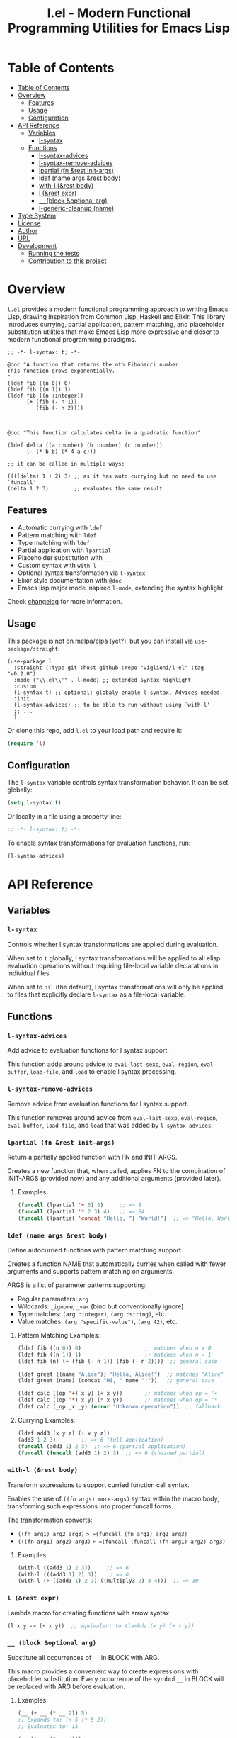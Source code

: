 # -*- eval: (add-hook 'before-save-hook 'org-make-toc nil t) -*-
#+title: l.el - Modern Functional Programming Utilities for Emacs Lisp
#+options: toc:t
#+startup: show2levels
 
* Table of Contents
:PROPERTIES:
:TOC:      :include all :depth 3
:END:
:CONTENTS:
- [[#table-of-contents][Table of Contents]]
- [[#overview][Overview]]
  - [[#features][Features]]
  - [[#usage][Usage]]
  - [[#configuration][Configuration]]
- [[#api-reference][API Reference]]
  - [[#variables][Variables]]
    - [[#l-syntax][l-syntax]]
  - [[#functions][Functions]]
    - [[#l-syntax-advices][l-syntax-advices]]
    - [[#l-syntax-remove-advices][l-syntax-remove-advices]]
    - [[#lpartial-fn-rest-init-args][lpartial (fn &rest init-args)]]
    - [[#ldef-name-args-rest-body][ldef (name args &rest body)]]
    - [[#with-l-rest-body][with-l (&rest body)]]
    - [[#l-rest-expr][l (&rest expr)]]
    - [[#__-block-optional-arg][__ (block &optional arg)]]
    - [[#l-generic-cleanup-name][l-generic-cleanup (name)]]
- [[#type-system][Type System]]
- [[#license][License]]
- [[#author][Author]]
- [[#url][URL]]
- [[#development][Development]]
  - [[#running-the-tests][Running the tests]]
  - [[#contribution-to-this-project][Contribution to this project]]
:END:

* Overview

=l.el= provides a modern functional programming approach to writing Emacs Lisp, drawing inspiration from Common Lisp, Haskell and Elixir. This library introduces currying, partial application, pattern matching, and placeholder substitution utilities that make Emacs Lisp more expressive and closer to modern functional programming paradigms.

#+begin_src elisp :exports both :results output 
  ;; -*- l-syntax: t; -*-

  @doc "A function that returns the nth Fibonacci number.
  This function grows exponentially.
  "
  (ldef fib ((n 0)) 0)
  (ldef fib ((n 1)) 1)
  (ldef fib ((n :integer))
        (+ (fib (- n 1))
           (fib (- n 2))))



  @doc "This function calculates delta in a quadratic function"

  (ldef delta ((a :number) (b :number) (c :number))
        (- (* b b) (* 4 a c)))

  ;; it can be called in multiple ways:

  ((((delta) 1 ) 2) 3) ;; as it has auto currying but no need to use `funcall'
  (delta 1 2 3)        ;; evaluates the same result
#+end_src


** Features

- Automatic currying with =ldef=
- Pattern matching with =ldef=
- Type matching with =ldef=
- Partial application with =lpartial=
- Placeholder substitution with =__=
- Custom syntax with =with-l=
- Optional syntax transformation via =l-syntax=
- Elixir style documentation with =@doc=
- Emacs lisp major mode inspired =l-mode=, extending the syntax highlight

Check [[./changelog.org][changelog]] for more information.

** Usage

This package is not on melpa/elpa (yet?), but you can install via =use-package/straight=:

#+begin_src elisp
  (use-package l
    :straight (:type git :host github :repo "viglioni/l-el" :tag "v0.2.0")
    :mode ("\\.el\\'" . l-mode) ;; extended syntax highlight
    :custom
    (l-syntax t) ;; optional: globaly enable l-syntax. Advices needed.
    :init
    (l-syntax-advices) ;; to be able to run without using `with-l'
    ;; ...
    )
#+end_src


Or clone this repo, add =l.el= to your load path and require it:

#+begin_src emacs-lisp
(require 'l)
#+end_src

** Configuration

The =l-syntax= variable controls syntax transformation behavior. It can be set globally:

#+begin_src emacs-lisp
(setq l-syntax t)
#+end_src

Or locally in a file using a property line:

#+begin_src emacs-lisp
;; -*- l-syntax: t; -*-
#+end_src

To enable syntax transformations for evaluation functions, run:

#+begin_src emacs-lisp
(l-syntax-advices)
#+end_src

* API Reference

** Variables

*** =l-syntax=

Controls whether l syntax transformations are applied during evaluation.

When set to =t= globally, l syntax transformations will be applied to all elisp evaluation operations without requiring file-local variable declarations in individual files.

When set to =nil= (the default), l syntax transformations will only be applied to files that explicitly declare =l-syntax= as a file-local variable.

** Functions

*** =l-syntax-advices=

Add advice to evaluation functions for l syntax support.

This function adds around advice to =eval-last-sexp=, =eval-region=, =eval-buffer=, =load-file=, and =load= to enable l syntax processing.

*** =l-syntax-remove-advices=

Remove advice from evaluation functions for l syntax support.

This function removes around advice from =eval-last-sexp=, =eval-region=, =eval-buffer=, =load-file=, and =load= that was added by =l-syntax-advices=.

*** =lpartial (fn &rest init-args)=

Return a partially applied function with FN and INIT-ARGS.

Creates a new function that, when called, applies FN to the combination of INIT-ARGS (provided now) and any additional arguments (provided later).

***** Examples:
#+begin_src emacs-lisp
  (funcall (lpartial '+ 5) 3)     ;; => 8
  (funcall (lpartial '* 2 3) 4)   ;; => 24
  (funcall (lpartial 'concat "Hello, ") "World!")  ;; => "Hello, World!"
#+end_src

*** =ldef (name args &rest body)=

Define autocurried functions with pattern matching support.

Creates a function NAME that automatically curries when called with fewer arguments and supports pattern matching on arguments.

ARGS is a list of parameter patterns supporting:
- Regular parameters: =arg=
- Wildcards: =_ignore=, =_var= (bind but conventionally ignore)
- Type matches: =(arg :integer)=, =(arg :string)=, etc.
- Value matches: =(arg "specific-value")=, =(arg 42)=, etc.

***** Pattern Matching Examples:
#+begin_src emacs-lisp
  (ldef fib ((n 0)) 0)                    ;; matches when n = 0
  (ldef fib ((n 1)) 1)                    ;; matches when n = 1
  (ldef fib (n) (+ (fib (- n 1)) (fib (- n 2))))  ;; general case

  (ldef greet ((name "Alice")) "Hello, Alice!")  ;; matches "Alice"
  (ldef greet (name) (concat "Hi, " name "!"))   ;; general case

  (ldef calc ((op '+) x y) (+ x y))       ;; matches when op = '+
  (ldef calc ((op '*) x y) (* x y))       ;; matches when op = '*
  (ldef calc (_op _x _y) (error "Unknown operation"))  ;; fallback
#+end_src

***** Currying Examples:
#+begin_src emacs-lisp
(ldef add3 (x y z) (+ x y z))
(add3 1 2 3)        ;; => 6 (full application)
(funcall (add3 1) 2 3)  ;; => 6 (partial application)
(funcall (funcall (add3 1) 2) 3)  ;; => 6 (chained partial)
#+end_src

*** =with-l (&rest body)=

Transform expressions to support curried function call syntax.

Enables the use of =((fn args) more-args)= syntax within the macro body, transforming such expressions into proper funcall forms.

The transformation converts:
- =((fn arg1) arg2 arg3)= => =(funcall (fn arg1) arg2 arg3)=
- =(((fn arg1) arg2) arg3)= => =(funcall (funcall (fn arg1) arg2) arg3)=

***** Examples:
#+begin_src emacs-lisp
(with-l ((add3 1) 2 3))     ;; => 6
(with-l (((add3 1) 2) 3))   ;; => 6
(with-l (+ ((add3 1) 2 3) ((multiply3 2) 3 4)))  ;; => 30
#+end_src

*** =l (&rest expr)=

Lambda macro for creating functions with arrow syntax.

#+begin_src emacs-lisp
(l x y -> (+ x y))  ;; equivalent to (lambda (x y) (+ x y))
#+end_src

*** =__ (block &optional arg)=

Substitute all occurrences of =__= in BLOCK with ARG.

This macro provides a convenient way to create expressions with placeholder substitution. Every occurrence of the symbol =__= in BLOCK will be replaced with ARG before evaluation.

***** Examples:
#+begin_src emacs-lisp
  (__ (+ __ (* __ 2)) 5)
  ;; Expands to: (+ 5 (* 5 2))
  ;; Evaluates to: 15

  (__ (+ __ (* __ 2)))
  ;; Returns a function that expects one argument
  ;; (funcall (__ (+ __ (* __ 2))) 5) evaluates to: 15

  (__ (list __ (car __) (cdr __)) '(1 2 3))
  ;; Expands to: (list (1 2 3) (car (1 2 3)) (cdr (1 2 3)))
  ;; Evaluates to: ((1 2 3) 1 (2 3))
#+end_src

*** =l-generic-cleanup (name)=

Remove generic function NAME and all its methods.

This function removes a generic function from the registry and unbinds the function symbol.

* Type System

The library supports the following type predicates for pattern matching:

- =:buffer= - bufferp
- =:callable= - function or subroutine
- =:cons= - consp
- =:float= - floatp
- =:function= - functionp
- =:hash-table= - hash-table-p
- =:integer= - integerp
- =:list= - listp
- =:null= - null
- =:number= - numberp
- =:sequence= - sequencep
- =:string= - stringp
- =:symbol= - symbolp
- =:vector= - vectorp

* License

This program is free software: you can redistribute it and/or modify it under the terms of the GNU General Public License as published by the Free Software Foundation, either version 3 of the License, or (at your option) any later version.

* Author

Laura Viglioni

* URL

https://github.com/viglioni/l-el

* Development

** Running the tests

You need to have [[https://github.com/cask/cask][cask]] installed to run the tests.

#+begin_src shell :exports both :results output 
  make deps
  make test
#+end_src


** Contribution to this project

- Before opening a PR, open an issue first and let's discuss there the possible solutions.
